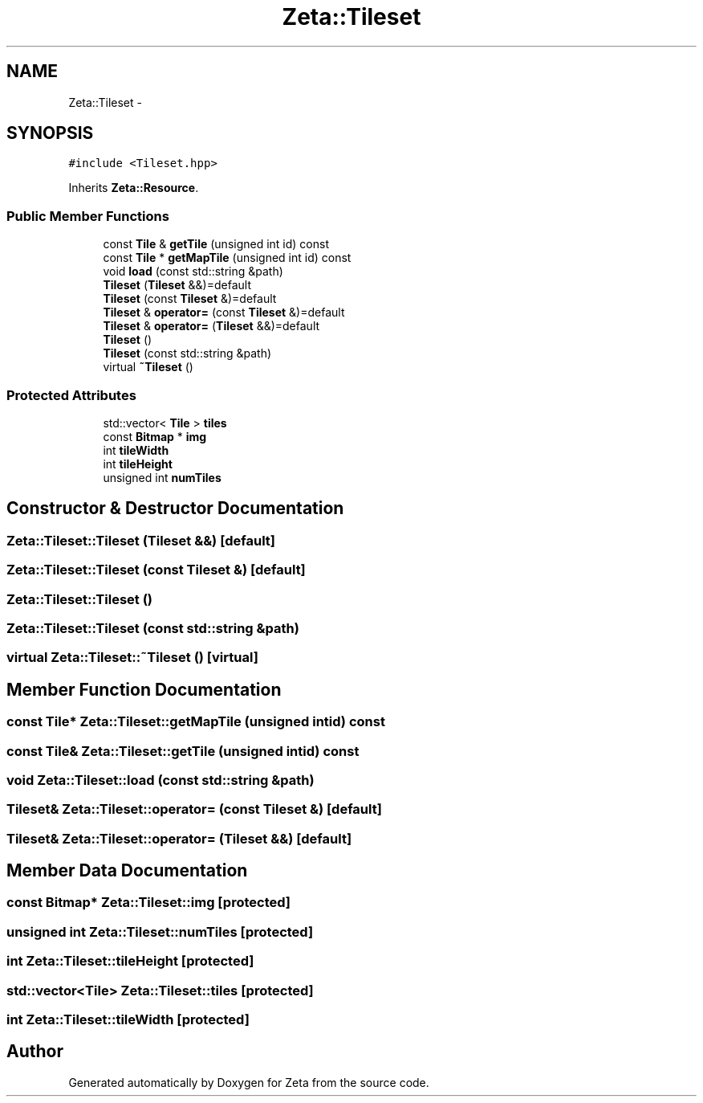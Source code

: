 .TH "Zeta::Tileset" 3 "Wed Feb 10 2016" "Zeta" \" -*- nroff -*-
.ad l
.nh
.SH NAME
Zeta::Tileset \- 
.SH SYNOPSIS
.br
.PP
.PP
\fC#include <Tileset\&.hpp>\fP
.PP
Inherits \fBZeta::Resource\fP\&.
.SS "Public Member Functions"

.in +1c
.ti -1c
.RI "const \fBTile\fP & \fBgetTile\fP (unsigned int id) const "
.br
.ti -1c
.RI "const \fBTile\fP * \fBgetMapTile\fP (unsigned int id) const "
.br
.ti -1c
.RI "void \fBload\fP (const std::string &path)"
.br
.ti -1c
.RI "\fBTileset\fP (\fBTileset\fP &&)=default"
.br
.ti -1c
.RI "\fBTileset\fP (const \fBTileset\fP &)=default"
.br
.ti -1c
.RI "\fBTileset\fP & \fBoperator=\fP (const \fBTileset\fP &)=default"
.br
.ti -1c
.RI "\fBTileset\fP & \fBoperator=\fP (\fBTileset\fP &&)=default"
.br
.ti -1c
.RI "\fBTileset\fP ()"
.br
.ti -1c
.RI "\fBTileset\fP (const std::string &path)"
.br
.ti -1c
.RI "virtual \fB~Tileset\fP ()"
.br
.in -1c
.SS "Protected Attributes"

.in +1c
.ti -1c
.RI "std::vector< \fBTile\fP > \fBtiles\fP"
.br
.ti -1c
.RI "const \fBBitmap\fP * \fBimg\fP"
.br
.ti -1c
.RI "int \fBtileWidth\fP"
.br
.ti -1c
.RI "int \fBtileHeight\fP"
.br
.ti -1c
.RI "unsigned int \fBnumTiles\fP"
.br
.in -1c
.SH "Constructor & Destructor Documentation"
.PP 
.SS "Zeta::Tileset::Tileset (\fBTileset\fP &&)\fC [default]\fP"

.SS "Zeta::Tileset::Tileset (const \fBTileset\fP &)\fC [default]\fP"

.SS "Zeta::Tileset::Tileset ()"

.SS "Zeta::Tileset::Tileset (const std::string &path)"

.SS "virtual Zeta::Tileset::~Tileset ()\fC [virtual]\fP"

.SH "Member Function Documentation"
.PP 
.SS "const \fBTile\fP* Zeta::Tileset::getMapTile (unsigned intid) const"

.SS "const \fBTile\fP& Zeta::Tileset::getTile (unsigned intid) const"

.SS "void Zeta::Tileset::load (const std::string &path)"

.SS "\fBTileset\fP& Zeta::Tileset::operator= (const \fBTileset\fP &)\fC [default]\fP"

.SS "\fBTileset\fP& Zeta::Tileset::operator= (\fBTileset\fP &&)\fC [default]\fP"

.SH "Member Data Documentation"
.PP 
.SS "const \fBBitmap\fP* Zeta::Tileset::img\fC [protected]\fP"

.SS "unsigned int Zeta::Tileset::numTiles\fC [protected]\fP"

.SS "int Zeta::Tileset::tileHeight\fC [protected]\fP"

.SS "std::vector<\fBTile\fP> Zeta::Tileset::tiles\fC [protected]\fP"

.SS "int Zeta::Tileset::tileWidth\fC [protected]\fP"


.SH "Author"
.PP 
Generated automatically by Doxygen for Zeta from the source code\&.

